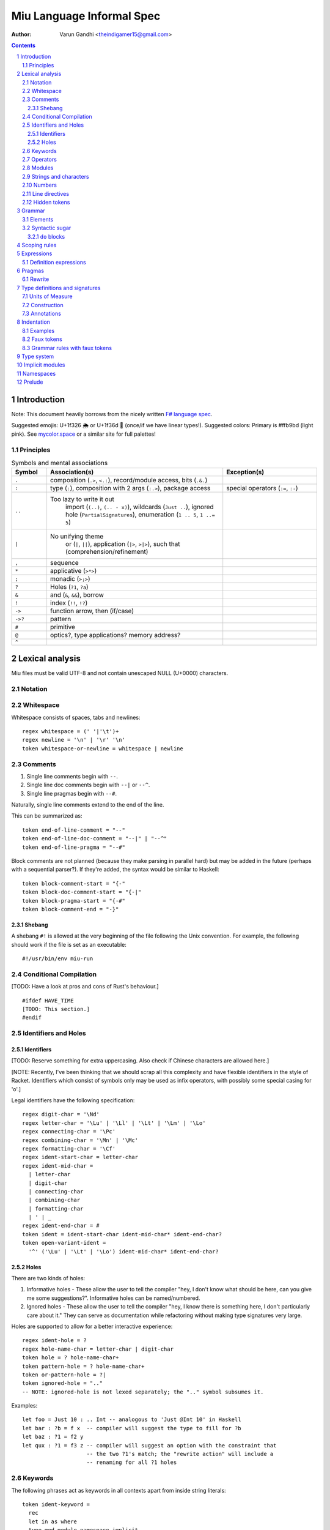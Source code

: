 ##########################
Miu Language Informal Spec
##########################

:author: Varun Gandhi <theindigamer15@gmail.com>

.. contents::

.. section-numbering::

************
Introduction
************

Note: This document heavily borrows from the nicely written
`F# language spec <https://fsharp.org/specs/language-spec/>`_.

Suggested emojis: U+1f326 🌦 or U+1f36d 🍭 (once/if we have linear types!).
Suggested colors: Primary is #ffb9bd (light pink). See `mycolor.space <https://mycolor.space/>`_ or a similar site for full palettes!

Principles
==========

.. csv-table:: Symbols and mental associations
   :header: Symbol, Association(s), Exception(s)
   :widths: 3, 15, 8

   ``.``, "composition (``.>``, ``<.:``), record/module access, bits (``.&.``)", ""
   ``:``, "type (``:``), composition with 2 args (``:.>``), package access", "special operators (``:=``, ``:-``)"
   ``..``, "Too lazy to write it out
          import (``(..)``, ``(.. - x)``),
          wildcards (``Just ..``), ignored hole (``PartialSignatures``),
          enumeration (``1 .. 5``, ``1 ..= 5``)", ""
   ``|``, "No unifying theme
            or (``|``, ``||``),
            application (``|>``, ``>|>``),
            such that (comprehension/refinement)", ""
   "``,``", "sequence", ""
   ``*``, "applicative (``>*>``)", ""
   ``;``, "monadic (``>;>``)", ""
   ``?``, "Holes (``?1``, ``?a``)", ""
   ``&``, "and (``&``, ``&&``), borrow", ""
   ``!``, "index (``!!``, ``!?``)", ""
   ``->``, "function arrow, then (if/case)", ""
   ``->?``, "pattern", ""
   ``#``, "primitive", ""
   ``@``, "optics?, type applications? memory address?", ""
   ``^``, "", ""

****************
Lexical analysis
****************

Miu files must be valid UTF-8 and not contain unescaped NULL (U+0000) characters.

Notation
========

Whitespace
==========

Whitespace consists of spaces, tabs and newlines::

  regex whitespace = (' '|'\t')+
  regex newline = '\n' | '\r' '\n'
  token whitespace-or-newline = whitespace | newline

Comments
========

#. Single line comments begin with ``--``.
#. Single line doc comments begin with ``--|`` or ``--^``.
#. Single line pragmas begin with ``--#``.

Naturally, single line comments extend to the end of the line.

This can be summarized as::

  token end-of-line-comment = "--"
  token end-of-line-doc-comment = "--|" | "--^"
  token end-of-line-pragma = "--#"

Block comments are not planned (because they make parsing in parallel hard)
but may be added in the future (perhaps with a sequential parser?). If they're
added, the syntax would be similar to Haskell::

  token block-comment-start = "{-"
  token block-doc-comment-start = "{-|"
  token block-pragma-start = "{-#"
  token block-comment-end = "-}"

Shebang
-------

A shebang ``#!`` is allowed at the very beginning of the file following the Unix convention.
For example, the following should work if the file is set as an executable::

  #!/usr/bin/env miu-run

Conditional Compilation
=======================

[TODO: Have a look at pros and cons of Rust's behaviour.]

::

  #ifdef HAVE_TIME
  [TODO: This section.]
  #endif

Identifiers and Holes
=====================

Identifiers
-----------

[TODO: Reserve something for extra uppercasing. Also check if Chinese characters
are allowed here.]

[NOTE: Recently, I've been thinking that we should scrap all this complexity
and have flexible identifiers in the style of Racket. Identifiers which consist
of symbols only may be used as infix operators, with possibly some special casing
for 'o'.]

Legal identifiers have the following specification::

  regex digit-char = '\Nd'
  regex letter-char = '\Lu' | '\Ll' | '\Lt' | '\Lm' | '\Lo'
  regex connecting-char = '\Pc'
  regex combining-char = '\Mn' | '\Mc'
  regex formatting-char = '\Cf'
  regex ident-start-char = letter-char
  regex ident-mid-char =
    | letter-char
    | digit-char
    | connecting-char
    | combining-char
    | formatting-char
    | ' | _
  regex ident-end-char = #
  token ident = ident-start-char ident-mid-char* ident-end-char?
  token open-variant-ident =
    '^' ('\Lu' | '\Lt' | '\Lo') ident-mid-char* ident-end-char?

Holes
-----

There are two kinds of holes:

#. Informative holes - These allow the user to tell the compiler "hey, I don't
   know what should be here, can you give me some suggestions?". Informative
   holes can be named/numbered.
#. Ignored holes - These allow the user to tell the compiler "hey, I know
   there is something here, I don't particularly care about it." They can serve
   as documentation while refactoring without making type signatures very large.

Holes are supported to allow for a better interactive experience::

  regex ident-hole = ?
  regex hole-name-char = letter-char | digit-char
  token hole = ? hole-name-char+
  token pattern-hole = ? hole-name-char+
  token or-pattern-hole = ?|
  token ignored-hole = ".."
  -- NOTE: ignored-hole is not lexed separately; the ".." symbol subsumes it.

Examples::

  let foo = Just 10 : .. Int -- analogous to 'Just @Int 10' in Haskell
  let bar : ?b = f x  -- compiler will suggest the type to fill for ?b
  let baz : ?1 = f2 y
  let qux : ?1 = f3 z -- compiler will suggest an option with the constraint that
                      -- the two ?1's match; the "rewrite action" will include a
                      -- renaming for all ?1 holes

Keywords
========

The following phrases act as keywords in all contexts apart from inside string
literals::

  token ident-keyword =
    rec
    let in as where
    type mod module namespace implicit
    deriving via pattern
    forall exists
    do if else case of
    use open import operator visible
    extern foreign
    volatile atomic

  token contextual-ident-keyword = alias family map default

  token reserved-ident-keyword =
    then
    cotype
    data codata
    constructor
    class instance
    functor comptime tailcall
    throw catch except
    mut mutable
    pat pattern rule
    lemma proof

  token backslash-op = "\\"

  token symbolic-keyword =
    | & \ . : .. ; = ..< ..= ? ?? ! ~
    -> <- -o => <= -!>
    ( ) $(             (| |)
    [ ] $[ [> [< >] <] [| |]
    { } ${ {> {< >} <} {| |}

  token contextual-symbolic-keyword = "=="

  token reserved-symbolic-keyword = `


We need a lot of bracket forms :(

1. Types - Rows (?), Records (``{ }``?), Variants (?), Tuples (?)
           effects (prefix ``[ ]``?), units of measure (postfix ``[ ]``),
           implicit arguments (?),
           refinements (``{| |}``?)
2. Terms - Rows (?), Records ``{ }``, Variants (?), Tuples (?),
           suspensions (``{ }``?, ``~( )``?), units of measure (?),
           sequences (?), quasiquotes (?), macros (?)

Operators
=========

[TODO: What characters will be allowed for Unicode operators.]

Operators are, erm, slightly complicated. The core ideas are as follows:

#. A small set of operators are allowed as single letter operators.
#. The set is expanded to a "common set" (which is used in most places)
   for operators with 2 symbols.
#. Operators beginning with a : are considered constructors except when
   immediately followed by '-', '=' or '.'.
#. Operators with 3 or more symbols additionally allow a large set of characters
   to be enclosed between symbols from the common set,
   including the ASCII 'o' as a stand-in for U+25cb '○'.

The rules are summarized below::

  regex op-okay-sym = + - * / ^ % > <
  regex op-nice-sym = ! & '|' '=' ? @ '.'
  regex op-great-sym = : # $ ;
  regex op-common-sym = op-okay-sym | op-nice-sym
  regex op-any-sym = op-common-sym | op-great-sym

  token unary-op = &mut | & | * | @
  token maybe-unary-op = -

  regex short-binary-op = op-okay-sym
  regex medium-binary-op = op-common-sym (op-great-sym | op-common-sym) \ ".."
  regex long-binary-op =
    | medium-binary-op op-any-sym+
    | dsl-op op-common-sym+
    | op-common-sym (op-any-sym | 'o')+ op-common-sym

  token binary-op = short-binary-op | medium-binary-op | long-binary-op
  token symbolic-constr = ':' (op-common-sym \ dsl-op-second-sym) op-common-sym*

  regex dsl-op-second-sym = '-' '=' '.'
  regex dsl-op = :- := :.
  token symbolic-dsl-op = dsl-op

Modules
=======

Module names are like constructors::

  regex pkg-name-start-char = letter-char | digit-char
  regex pkg-name-end-char =
    | letter-char
    | digit-char
    | connecting-char
    | combining-char
    | formatting-char
    | - | _
  regex pkg-name = package-name-start-char package-name-end-char*
  token mod-import-name = (pkg-name :)? mod-name ('.' mod-name)*

Strings and characters
======================

[TODO: Look at Unicode's own suggested syntax.]

String literals can be specified as follows::

  regex char-escape-char = '\' [\'ntbrafv]
  regex char-simple-char =
    (any char except '\\' '\'' '\n' '\t' '\b' '\r' '\a' '\f' '\v')
  regex unicode-char = '\' 'u' hexdigit{1-6}

  regex char-char = char-simple-char | char-escape-char | unicode-char

  regex string-escape-char = '\' [\"ntbrafv]
  regex string-simple-char
    = (any char except '\\' '"' '\n' '\t' '\b' '\r' '\a' '\f' '\v')
  regex string-char =
    | string-simple-char
    | string-escape-char
    | unicode-char
    | newline

  -- TODO: Consider if spaces should be allowed after '\' to avoid a
  -- surprising lexer error when user accidentally leaves trailing whitespace.
  regex string-elem = string-char | '\' whitespace* newline whitespace*

  token char = ' char-char '
  token string = " string-elem* "

  -- The double-quote is interpreted as a single ", like C#/F#
  regex raw-string-char = (any char but '"') | ""
  regex raw-string-elem = " raw-string-char* "

  token raw-string = r raw-string-elem

  token triple-quoted-string = """ (any char)* """

A good discussion on use-cases for raw strings literals
`Rust #9411 <https://github.com/rust-lang/rust/issues/9411#issuecomment-24894071>`_.

Numbers
=======

Numbers can be written in several ways::

  regex decdigit = [0-9]
  regex hexdigit = digit | [A-F] | [a-f]
  regex octdigit = [0-7]
  regex bindigit = [0-1]

  regex dec-nat = 0 (_ | 0)* | [1-9] (_ | decdigit)*
  regex hex-nat = 0 x (_ | hexdigit)+
  regex oct-nat = 0 o (_ | octdigit)+
  regex bin-nat = 0 b (_ | bindigit)+
  regex dec-exp = (e | E) (+ | -)? (_ | decdigit)+
  regex bin-exp = (p | P) (+ | -)? (_ | decdigit)+

  regex sign = (+ | -)?
  regex dec-float = sign dec-nat . dec-nat? dec-exp?
  regex hex-float = sign hex-nat . hexdigit* bin-exp?

  token nat = dec-nat | hex-nat | oct-nat | bin-nat
  token int = sign nat
  token float = dec-float | hex-float

Line directives
===============

Useful for source code generation to trace back errors.

[TODO: What would a good approach be here?]

Hidden tokens
=============

*******
Grammar
*******

Elements
========

[TODO: Think about pattern guard syntax. It shouldn't make parsing hard.]

At the core of ``case`` and ``if`` statements are ``guards`` (borrowing
terminology from Haskell)::

  guard = expr | pattern

``if`` expressions are multi-way by default::

  if  a | b -> c
      (y ->? Just x) -> q x
      else -> z

``case`` expressions are very similar to ``if`` but have a "head" too::

  case x of
    y & let (w ->? Just z) -> q z
    ..  -> p

[NOTE: The flexibility seems nice to have -- however, I need to find more papers
on efficiently compiling these, especially in more general cases. From an
implementation perspective, it would probably be better to implement and
optimize the simple cases first.]

Operators are allowed as type variables. This can be handy when working with
profunctors and similar higher-kinded type constructors. For example::

  type Lens s t a b =
    forall (~~>). Strong (~~>) => (a ~~> b) -> ((a, c) ~~> (b, c))

is arguably clearer than
::

  type Lens s t a b = forall p. Strong p => p a b -> p (a, c) (b, c)

Syntactic sugar
===============

I should try out ideas from Justin Pombrio's papers on resugaring before
adding a bunch of sugar.

``do`` blocks
-------------

*************
Scoping rules
*************

***********
Expressions
***********

Definition expressions
======================

*******
Pragmas
*******

Rewrite
=======

General rewrite rules like Haskell. It is the user's responsibility to make
sure that the LHS and the RHS have the same semantics.

*******************************
Type definitions and signatures
*******************************

Units of Measure
================

We support units of measure like F#. They act like normal types except:

#. They have algebraic rules of equivalence.
#. They have special syntax.
#. They allow more general identifiers.

Here are some examples::

  type m : Measure
  type s : Measure
  type sqm : Measure = m ^ 2

  let triangleArea : Float64 [m] -> Float64 [m] -> Float64 [sqm]
  let triangleArea base height = 0.5 * base * height

  let distanceTravelled : Float64 [m/s] -> Float64 [s] -> Float64 [m]
  let distanceTravelled speed time = speed * time

Units are inferred generically only upon annotation::

  let square1 (x : Float64 ['u]) = x * x
  -- square1 : Float64 ['u] -> Float64 ['u ^ 2]

  let square2 x = x * x
  -- square2 : Multiply a a => a -> a

Unit brackets bind more tightly than application::

  type XCoords = Array U32[m]
  -- type XCoords = Array (U32 [m])

[TODO: Think about ease of unit conversions. Of course, there shouldn't be any
implicit conversions/subtyping. Perhaps using functors + type generation (via
metaprogramming) can alleviate the burden?]

Construction
============

* Atomic measures: These types have no constructors
* Products: Juxtaposition or using a * sign.
* Quotients:
* Integer powers:
* Dimensionless values: written as 1.
* Type variables: such as ``'u``, ``'v`` and so on. These are distinct from
  usual type variables (such as ``m``) in order to prevent confusion.

Annotations
===========

Just like arbitrary expressions can be annotated with plain types, they can
be annotated with units of measure too::

  let ballSpeed = 10 : Int [m/s]
  let zero = 0.0 : [..]
  -- zero : Floating a => a ['u]

***********
Indentation
***********

The default light syntax is indentation-sensitive, similar to Python, Haskell or F#.
This may be mixed with heavy, C-like syntax (possibly with some restrictions).
[TODO: What restrictions?]

Examples
========

``in`` keyword::

  Light syntax      Heavy syntax

  let foo =         let foo =
    let bar = 10      let bar = 10 in
    bar + bar         bar + bar

``do`` blocks::

  Light syntax                         Heavy syntax

  let printHi = do                     let printHi = do {
    let name <- getString                let name <- getString;
        msg = "Hi "                      let msg = "Hi " in
    print (msg ++ name ++ "!")           print (msg ++ name ++ "!");
                                       }

pattern matching::

  Light syntax      Heavy syntax

  case foo of       case foo of {
    1 | 2 -> x        1 | 2 -> x,
    _ -> y            _ -> y,
                    }

records (tentative)::

  Light syntax     Heavy syntax

  type X = {       type X = {
    a : U32          a : U32,
    b : U32          b : U32,
  }                }

  let x : X = {    let x : X = {
    a = 10           a = 10,
    b = 20           b = 20,
  }                }

Faux tokens
===========

We use some fake tokens to avoid handling indentation directly in the parser::

  token $in
  token $begin  -- corresponds to {
  token $end    -- corresponds to }
  token $term   -- corresponds to ;
  token $next   -- corresponds to ,

Grammar rules with faux tokens
==============================

***********
Type system
***********

[NOTE: This section serves as a scratch-pad for now.]

These should be easy to use and on by default:

* OCaml-based

  + polymorphic variants
  + row polymorphic records

    - duplicate fields allowed? - see Koka, Purescript
    - duplicate fields disallowed? - see Ur/Web
    - custom/multiple row theories? - see Morris and McKinna's
      "Abstracting Extensible Data Types"

  + modules and applicative ML functors
    I need to study mixin modules better though, particularly MixML & Backpack.

* Haskell-based
  + GADTs
  + higher-kinded types
  + rank-2 types (possibly rank-N types)
  + existential types
  + liquid/refinement types

* some form of linear/affine types

* effect system
  What style though? Eff, Koka/Purescript, Frank/Unison?
  Right now, I'm leaning towards Frank-style effects because of lack of
  explicit effect variables in most cases, which just obscure what's going
  on underneath. That said, I don't understand the paper well -- trying out
  a naive implementation under miuhi (using Haskell for easier
  prototyping).

* (almost?) first class modules

Needs more thought/research:

* coercion
* functional dependencies (desugar to type families?)
* type families (with limited partial application?)
  The paper "Higher-order type-level programming in Haskell" might be
  helpful here. There certainly seems to be some overlap with modules, so are
  these really useful as a separate feature? What about abstraction?
  Is the "global-ness" of type family definitions anti-modular?
* levity polymorphism instead of sub-kinding?
* evaluation-order polymorphism?
* generative functors

Most likely not going to include:

* full dependent types - first-class modules are already very good

****************
Implicit modules
****************

We allow for local defaulting for implicits::

  -- (>) : Ord a => a -> a -> a

  let speedCmps = do
    let default BytecodeSpeedOrd : Ord Bytecode
    assert (fastCode > slowCode)

  let sizeCmp = do
    let default BytecodeSizeOrd : Ord Bytecode
    assert (fastCode < slowCode)

**********
Namespaces
**********

[NOTE: This section serves as a scratch-pad for now.]

OCaml doesn't have namespaces. Over the years, there have been a bunch of
proposals.

1. `Namespaces for OCaml: a proposal <http://gallium.inria.fr/~scherer/namespaces/spec.pdf>`_
2. `A Proposal for Non-Intrusive Namespaces in OCaml <https://ocaml.org/meetings/ocaml/2014/ocaml2014_8.pdf>`_
3. `lpw25/namespaces <https://github.com/lpw25/namespaces>`_

It isn't entirely clear to me what the tradeoffs there are and what the exact
design is.

Some common sense thoughts -

1. Namespaces should contain only other namespaces or modules. F# allows
   namespaces to contain types but we shouldn't do that.
2. Potentially be extensible across packages? This complicates name lookup, so
   I'm not sure if this is a good idea.

Ideally, we don't want to introduce different kinds of separators::

    -- Looks kinda' ugly
    mycompany.package::MyModule.Type
    -- Looks a bit odd?
    mycompany.

Should package names be allowed to be used in the path? If we do that,
they would prevent us from swapping out implementations while preserving
the interface if someone does use the package name explicitly.

*******
Prelude
*******

[TODO: This chapter should only give a short high level overview of the design
of the Prelude and what things are required from alternate preludes. It
shouldn't have anything that would fit better in the library documentation.]

::

  type Monad (m : Type -> Type) = {
     include (Applicative m ⊔ Bind m)
     val leftIdentity : (a : Type) -> (x : a) -> Lemma { bind (pure x) f == f x }
     val rightIdentity : (a : Type) -> (x : a) -> Lemma { bind x pure == x }
  };
